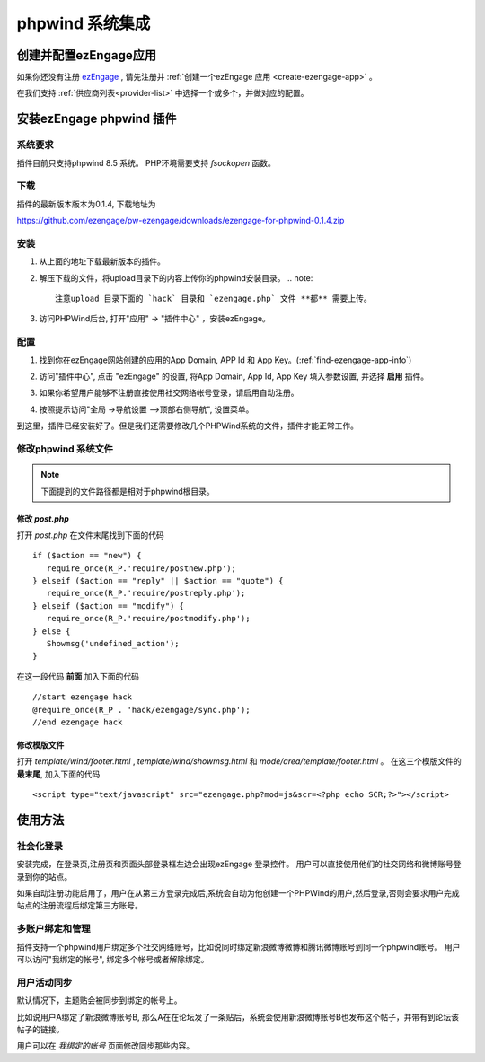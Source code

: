 *********************
phpwind 系统集成
*********************

创建并配置ezEngage应用
=========================
如果你还没有注册 `ezEngage <http://ezengage.com/signup/>`_ , 请先注册并 :ref:`创建一个ezEngage 应用 <create-ezengage-app>` 。

在我们支持 :ref:`供应商列表<provider-list>` 中选择一个或多个，并做对应的配置。

安装ezEngage phpwind 插件
=================================
系统要求
----------
插件目前只支持phpwind 8.5 系统。
PHP环境需要支持 `fsockopen` 函数。

下载
----------
插件的最新版本版本为0.1.4, 下载地址为 

https://github.com/ezengage/pw-ezengage/downloads/ezengage-for-phpwind-0.1.4.zip

安装
----------
1. 从上面的地址下载最新版本的插件。
2. 解压下载的文件，将upload目录下的内容上传你的phpwind安装目录。
   .. note::
     注意upload 目录下面的 `hack` 目录和 `ezengage.php` 文件 **都** 需要上传。

3. 访问PHPWind后台, 打开"应用" -> "插件中心" ，安装ezEngage。

配置
----------
1. 找到你在ezEngage网站创建的应用的App Domain, APP Id 和 App Key。(:ref:`find-ezengage-app-info`)
2. 访问"插件中心", 点击 "ezEngage" 的设置, 将App Domain, App Id, App Key 填入参数设置, 并选择 **启用** 插件。
   
   .. image:: http://s3-us-west-1.amazonaws.com/media.ezengage.com/yumpweb/20110515143119-g/photo/support/phpwind-config.png

3. 如果你希望用户能够不注册直接使用社交网络帐号登录，请启用自动注册。
4. 按照提示访问"全局 ->导航设置 –>顶部右侧导航", 设置菜单。 

   .. image:: http://s3-us-west-1.amazonaws.com/media.ezengage.com/yumpweb/20110515143119-g/photo/support/phpwind-config-menu.png

到这里，插件已经安装好了。但是我们还需要修改几个PHPWind系统的文件，插件才能正常工作。

修改phpwind 系统文件
-----------------------
.. note:: 下面提到的文件路径都是相对于phpwind根目录。
    
修改 `post.php`
^^^^^^^^^^^^^^^^^
打开 `post.php` 在文件末尾找到下面的代码

::
   
   if ($action == "new") {
      require_once(R_P.'require/postnew.php');
   } elseif ($action == "reply" || $action == "quote") {
      require_once(R_P.'require/postreply.php');
   } elseif ($action == "modify") {
      require_once(R_P.'require/postmodify.php');
   } else {
      Showmsg('undefined_action');
   }

在这一段代码 **前面** 加入下面的代码

::

   //start ezengage hack 
   @require_once(R_P . 'hack/ezengage/sync.php');
   //end ezengage hack 

修改模版文件
^^^^^^^^^^^^^^^^^^^
打开 `template/wind/footer.html` , `template/wind/showmsg.html` 和 `mode/area/template/footer.html` 。
在这三个模版文件的 **最末尾**, 加入下面的代码

::

   <script type="text/javascript" src="ezengage.php?mod=js&scr=<?php echo SCR;?>"></script>


使用方法
=============

社会化登录
--------------
安装完成，在登录页,注册页和页面头部登录框左边会出现ezEngage 登录控件。
用户可以直接使用他们的社交网络和微博账号登录到你的站点。

.. image:: http://s3-us-west-1.amazonaws.com/media.ezengage.com/yumpweb/20110515143119-g/photo/support/phpwind-top-login.jpg

.. image:: http://s3-us-west-1.amazonaws.com/media.ezengage.com/yumpweb/20110515143119-g/photo/support/phpwind-login-widget.jpg


如果自动注册功能启用了，用户在从第三方登录完成后,系统会自动为他创建一个PHPWind的用户,然后登录,否则会要求用户完成站点的注册流程后绑定第三方账号。


多账户绑定和管理
-------------------
插件支持一个phpwind用户绑定多个社交网络账号，比如说同时绑定新浪微博微博和腾讯微博账号到同一个phpwind账号。
用户可以访问"我绑定的帐号", 绑定多个帐号或者解除绑定。

.. image:: http://s3-us-west-1.amazonaws.com/media.ezengage.com/yumpweb/20110515143119-g/photo/support/phpwind-my-accounts.jpg


用户活动同步
-------------------
默认情况下，主题贴会被同步到绑定的帐号上。

比如说用户A绑定了新浪微博账号B, 那么A在在论坛发了一条贴后，系统会使用新浪微博账号B也发布这个帖子，并带有到论坛该帖子的链接。

用户可以在 *我绑定的帐号* 页面修改同步那些内容。

